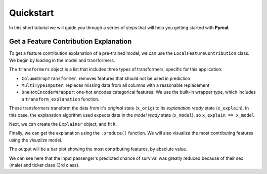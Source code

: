 .. _quickstart:

Quickstart
==========

In this short tutorial we will guide you through a series of steps that will help you
getting started with **Pyreal**.

Get a Feature Contribution Explanation
--------------------------------------
To get a feature contribution explanation of a pre-trained model, we can use the
``LocalFeatureContribution`` class. We begin by loading in the model and transformers.

.. ipython:: python
    :okwarning:

    import pyreal.applications.titanic as titanic
    from pyreal.transformers import ColumnDropTransformer, MultiTypeImputer

    # Load in data
    x_orig, y = titanic.load_titanic_data()

    # Load in feature descriptions -> dict(feature_name: feature_description, ...)
    feature_descriptions = titanic.load_feature_descriptions()

    # Load in model
    model = titanic.load_titanic_model()

    # Load in list of transformers
    transformers = titanic.load_titanic_transformers()

The ``transformers`` object is a list that includes three types of transformers, specific for this
application:

- ``ColumnDropTransformer``: removes features that should not be used in prediction
- ``MultiTypeImputer``: replaces missing data from all columns with a reasonable replacement
- ``OneHotEncoderWrapper``: one-hot encodes categorical features. We use the built-in wrapper type,
  which includes a ``transform_explanation`` function.

These transformers transform the data from it's `original` state (``x_orig``) to its
`explanation ready` state (``x_explain``). In this case, the explanation algorithm used expects
data in the `model ready` state (``x_model``), so ``x_explain == x_model``.

Next, we can create the ``Explainer`` object, and fit it.

.. ipython:: python
    :okwarning:

    from pyreal.explainers import LocalFeatureContribution
    lfc = LocalFeatureContribution(model=model, x_train_orig=x_orig,
                                   m_transformers=transformers, e_transformers=transformers,
                                   feature_descriptions=feature_descriptions, fit_on_init=True)
    lfc.fit()

Finally, we can get the explanation using the ``.produce()`` function. We will also visualize
the most contributing features using the `visualize` model.

.. ipython:: python
    :okwarning:

    input_to_explain = x_orig.iloc[0]
    prediction = lfc.model_predict(input_to_explain) # Prediction: [0]

    contributions = lfc.produce(input_to_explain)

    from pyreal.utils import visualize
    x_interpret = lfc.convert_data_to_interpretable(input_to_explain)

    # Plot a bar plot of top contributing features, by asbolute value
    visualize.plot_top_contributors(contributions, select_by="absolute", values=x_interpret)

The output will be a bar plot showing the most contributing features, by absolute value.

.. image:: /images/quickstart.png

We can see here that the input passenger's predicted chance of survival was greatly reduced
because of their sex (male) and ticket class (3rd class).
